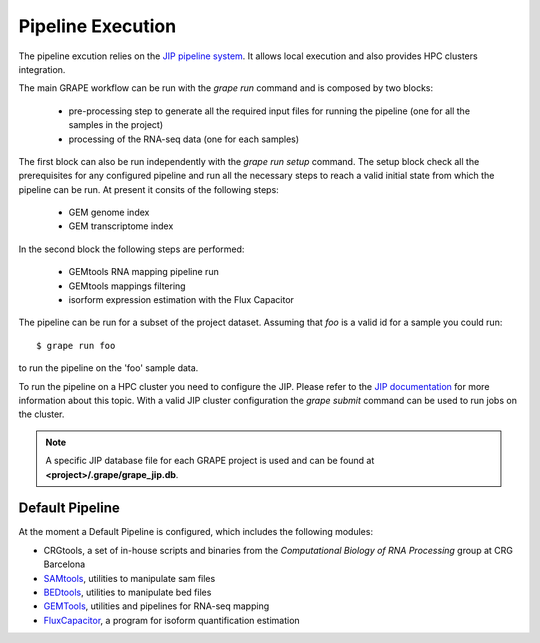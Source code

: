 .. _execution:

==================
Pipeline Execution
==================

The pipeline excution relies on the `JIP pipeline system`_. It allows local execution and also provides HPC clusters integration.

The main GRAPE workflow can be run with the `grape run` command and is composed by two blocks:

    - pre-processing step to generate all the required input files for running the pipeline (one for all the samples in the project)
    - processing of the RNA-seq data (one for each samples)

The first block can also be run independently with the `grape run setup` command. The setup block check all the prerequisites for any configured pipeline and run all the necessary steps to reach a valid initial state from which the pipeline can be run. At present it consits of the following steps:

    - GEM genome index
    - GEM transcriptome index

In the second block the following steps are performed:

    - GEMtools RNA mapping pipeline run
    - GEMtools mappings filtering
    - isorform expression estimation with the Flux Capacitor

The pipeline can be run for a subset of the project dataset. Assuming that `foo` is a valid id for a sample you could run::

    $ grape run foo

to run the pipeline on the 'foo' sample data.

To run the pipeline on a HPC cluster you need to configure the JIP. Please refer to the `JIP documentation`_ for more information about this topic. With a valid JIP cluster configuration the `grape submit` command can be used to run jobs on the cluster.

.. note::

    A specific JIP database file for each GRAPE project is used and can be found at **<project>/.grape/grape_jip.db**.


Default Pipeline
================

At the moment a Default Pipeline is configured, which includes the following modules:

- CRGtools, a set of in-house scripts and binaries from the *Computational Biology of RNA Processing* group at CRG Barcelona
- SAMtools_, utilities to manipulate sam files
- BEDtools_, utilities to manipulate bed files 
- GEMTools_, utilities and pipelines for RNA-seq mapping
- FluxCapacitor_, a program for isoform quantification estimation


.. _GEMTools: http://github.com/gemtools/gemtools
.. _FluxCapacitor: http://sammeth.net/confluence/display/FLUX/Home
.. _SAMtools: http://samtools.sourceforge.net/
.. _BEDtools: https://github.com/arq5x/bedtools2
.. _JIP pipeline system: http://github.com/thasso/pyjip
.. _JIP documentation: http://pyjip.rtfd.org
